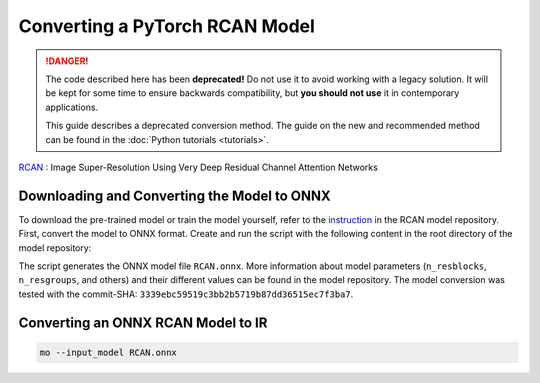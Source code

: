 .. {#openvino_docs_MO_DG_prepare_model_convert_model_pytorch_specific_Convert_RCAN}

Converting a PyTorch RCAN Model
===============================


.. meta::
   :description: Learn how to convert a RCAN model
                 from PyTorch to the OpenVINO Intermediate Representation.

.. danger::

   The code described here has been **deprecated!** Do not use it to avoid working with a legacy solution. It will be kept for some time to ensure backwards compatibility, but **you should not use** it in contemporary applications.

   This guide describes a deprecated conversion method. The guide on the new and recommended method can be found in the :doc:`Python tutorials <tutorials>`.
   
`RCAN <https://github.com/yulunzhang/RCAN>`__ : Image Super-Resolution Using Very Deep Residual Channel Attention Networks

Downloading and Converting the Model to ONNX
############################################

To download the pre-trained model or train the model yourself, refer to the `instruction <https://github.com/yulunzhang/RCAN/blob/master/README.md>`__ in the RCAN model repository. First, convert the model to ONNX format. Create and run the script with the following content in the root
directory of the model repository:

.. code-block:: py
   :force:

   from argparse import Namespace

   import torch

   from RCAN_TestCode.code.model.rcan import RCAN

   config = Namespace(n_feats=64, n_resblocks=4, n_resgroups=2, reduction=16, scale=[2], data_train='DIV2K', res_scale=1,
                      n_colors=3, rgb_range=255)
   net = RCAN(config)
   net.eval()
   dummy_input = torch.randn(1, 3, 360, 640)
   torch.onnx.export(net, dummy_input, 'RCAN.onnx')


The script generates the ONNX model file ``RCAN.onnx``. More information about model parameters (``n_resblocks``, ``n_resgroups``, and others) and their different values can be found in the model repository. The model conversion was tested with the commit-SHA: ``3339ebc59519c3bb2b5719b87dd36515ec7f3ba7``.

Converting an ONNX RCAN Model to IR
###################################

.. code-block:: sh

   mo --input_model RCAN.onnx


